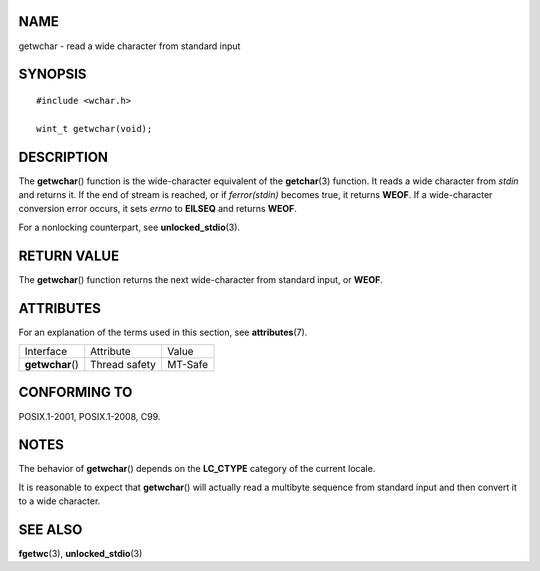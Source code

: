NAME
====

getwchar - read a wide character from standard input

SYNOPSIS
========

::

   #include <wchar.h>

   wint_t getwchar(void);

DESCRIPTION
===========

The **getwchar**\ () function is the wide-character equivalent of the
**getchar**\ (3) function. It reads a wide character from *stdin* and
returns it. If the end of stream is reached, or if *ferror(stdin)*
becomes true, it returns **WEOF**. If a wide-character conversion error
occurs, it sets *errno* to **EILSEQ** and returns **WEOF**.

For a nonlocking counterpart, see **unlocked_stdio**\ (3).

RETURN VALUE
============

The **getwchar**\ () function returns the next wide-character from
standard input, or **WEOF**.

ATTRIBUTES
==========

For an explanation of the terms used in this section, see
**attributes**\ (7).

================ ============= =======
Interface        Attribute     Value
**getwchar**\ () Thread safety MT-Safe
================ ============= =======

CONFORMING TO
=============

POSIX.1-2001, POSIX.1-2008, C99.

NOTES
=====

The behavior of **getwchar**\ () depends on the **LC_CTYPE** category of
the current locale.

It is reasonable to expect that **getwchar**\ () will actually read a
multibyte sequence from standard input and then convert it to a wide
character.

SEE ALSO
========

**fgetwc**\ (3), **unlocked_stdio**\ (3)

